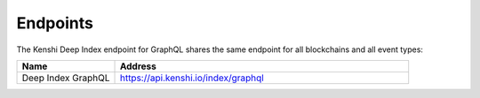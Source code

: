 Endpoints
=========

The Kenshi Deep Index endpoint for GraphQL shares the same endpoint
for all blockchains and all event types:

.. list-table::
   :header-rows: 1
   :widths: 20 60

   * - Name
     - Address
   * - Deep Index GraphQL
     - https://api.kenshi.io/index/graphql